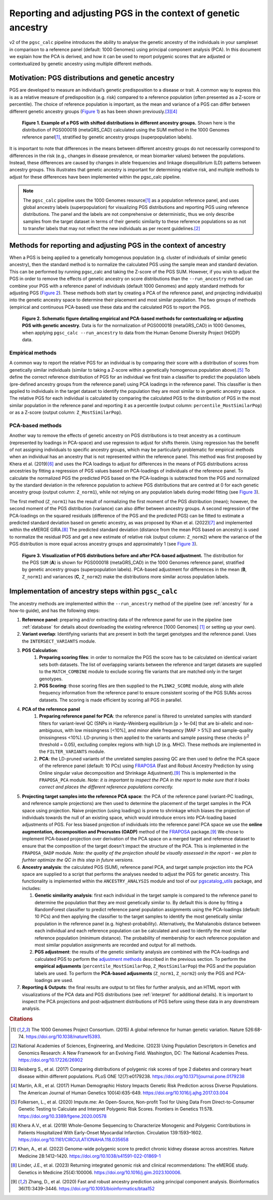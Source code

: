 .. _norm:

Reporting and adjusting PGS in the context of genetic ancestry
==============================================================

v2 of the ``pgsc_calc`` pipeline introduces the ability to analyse the genetic ancestry of the individuals in your
sampleset in comparison to a reference panel (default: 1000 Genomes) using principal component analysis (PCA). In this
document we explain how the PCA is derived, and how it can be used to report polygenic scores that are adjusted or
contextualized by genetic ancestry using multiple different methods.


Motivation: PGS distributions and genetic ancestry
--------------------------------------------------
PGS are developed to measure an individual’s genetic predisposition to a disease or trait. A common way to express this
is as a relative measure of predisposition (e.g. risk) compared to a reference population (often presented as a Z-score
or percentile). The choice of reference population is important, as the mean and variance of a PGS can differ between
different genetic ancestry groups (`Figure 1`_) as has been shown previously.\ [#Reisberg2017]_\ [#Martin2017]_

.. _Figure 1:
.. figure:: screenshots/p_SUM.png
    :width: 450
    :alt: Example PGS distributions stratified by population groups.

    **Figure 1. Example of a PGS with shifted distributions in different ancestry groups.** Shown
    here is the distribution of PGS000018 (metaGRS_CAD) calculated using the SUM method
    in the 1000 Genomes reference panel\ [#1000G]_, stratified by genetic ancestry groups (superpopulation labels).

It is important to note that differences in the means between different ancestry groups do not necessarily correspond
to differences in the risk (e.g., changes in disease prevalence, or mean biomarker values) between the populations.
Instead, these differences are caused by changes in allele frequencies and linkage disequilibrium (LD) patterns between
ancestry groups. This illustrates that genetic ancestry is important for determining relative risk, and multiple
methods to adjust for these differences have been implemented within the pgsc_calc pipeline.

.. note:: The ``pgsc_calc`` pipeline uses the 1000 Genomes resource\ [#1000G]_ as a population reference panel,
    and uses global ancestry labels (superpopulation) for visualizing PGS distributions and reporting PGS
    using reference distributions. The panel and the labels are not comprehensive or deterministic, thus we only
    describe samples from the target dataset in terms of their genetic similarity to these reference populations
    so as not to transfer labels that may not reflect the new individuals as per recent guidelines.\ [#NASEM]_


Methods for reporting and adjusting PGS in the context of ancestry
------------------------------------------------------------------
.. _adjustment methods:

When a PGS is being applied to a genetically homogenous population (e.g. cluster of individuals of similar genetic
ancestry), then the standard method is to normalize the calculated PGS using the sample mean and standard
deviation. This can be performed by running pgsc_calc and taking the Z-score of the PGS SUM. However, if you wish to
adjust the PGS in order to remove the effects of genetic ancestry on score distributions than the
``--run_ancestry`` method can combine your PGS with a reference panel of individuals (default 1000 Genomes) and apply
standard methods for adjusting PGS (`Figure 2`_). These methods both start by creating a PCA of the reference panel,
and projecting individual(s) into the genetic ancestry space to determine their placement and most similar population.
The two groups of methods (empirical and continuous PCA-based) use these data and the calculated PGS to report the PGS.

.. _Figure 2:
.. figure:: screenshots/Fig_AncestryMethods.png
    :width: 1800
    :alt: Schematic figure detailing methods for contextualizing or adjusting PGS in the context of genetic ancestry.

    **Figure 2. Schematic figure detailing empirical and PCA-based methods for contextualizing or adjusting PGS
    with genetic ancestry.** Data is for the normalization of PGS000018 (metaGRS_CAD) in 1000 Genomes,
    when applying ``pgsc_calc --run_ancestry`` to data from the Human Genome Diversity Project (HGDP) data.


Empirical methods
~~~~~~~~~~~~~~~~~
A common way to report the relative PGS for an individual is by comparing their score with a distribution
of scores from genetically similar individuals (similar to taking a Z-score within a genetically homogenous population
above).\ [#ImputeMe]_ To define the correct reference distribution of PGS for an individual we first train a classifier
to predict the population labels (pre-defined ancestry groups from the reference panel) using PCA loadings in the
reference panel. This classifier is then applied to individuals in the target dataset to identify the population they are
most similar to in genetic ancestry space. The relative PGS for each individual is calculated by comparing the
calculated PGS to the distribution of PGS in the most similar population in the reference panel and reporting it as a
percentile (output column: ``percentile_MostSimilarPop``) or as a Z-score (output column: ``Z_MostSimilarPop``).


PCA-based methods
~~~~~~~~~~~~~~~~~
Another way to remove the effects of genetic ancestry on PGS distributions is to treat ancestry as a continuum
(represented by loadings in PCA-space) and use regression to adjust for shifts therein. Using regression has the
benefit of not assigning individuals to specific ancestry groups, which may be particularly problematic for empirical
methods when an individual has an ancestry that is not represented within the reference panel. This method was first
proposed by Khera et al. (2019)\ [#Khera2019]_ and uses the PCA loadings to adjust for differences in the means of PGS
distributions across ancestries by fitting a regression of PGS values based on PCA-loadings of individuals of the
reference panel. To calculate the normalized PGS the predicted PGS based on the PCA-loadings is subtracted from the PGS
and normalized by the standard deviation in the reference population to achieve PGS distributions that are centred
at 0 for each genetic ancestry group (output column: ``Z_norm1``), while not relying on any population labels during
model fitting (see `Figure 3`_).

The first method (``Z_norm1``)  has the result of normalizing the first moment of the PGS distribution (mean); however,
the second moment of the PGS distribution (variance) can also differ between ancestry groups. A second regression of
the PCA-loadings on the squared residuals (difference of the PGS and the predicted PGS) can be fitted to estimate a
predicted standard deviation based on genetic ancestry, as was proposed by Khan et al. (2022)\ [#Khan2022]_ and
implemented within the eMERGE GIRA.\ [#GIRA]_ The predicted standard deviation (distance from the mean PGS based on
ancestry) is used to normalize the residual PGS and get a new estimate of relative risk (output column: ``Z_norm2``)
where the variance of the PGS distribution is more equal across ancestry groups and approximately 1 (see `Figure 3`_).

.. _Figure 3:
.. figure:: screenshots/p_MergedDist.png
    :width: 800
    :alt: Figure detailing the distributions from the PGS SUM, and PCA-based adjustment (Z_norm1 and Z_norm2).

    **Figure 3. Visualization of PGS distributions before and after PCA-based adjustment.** The distribution for the
    PGS ``SUM`` (**A**) is shown for PGS000018 (metaGRS_CAD) in the 1000 Genomes reference panel, stratified by genetic
    ancestry groups (superpopulation labels). PCA-based adjustment for differences in the mean (**B**, ``Z_norm1``)
    and variances (**C**, ``Z_norm2``) make the distributions more similar across population labels.


Implementation of ancestry steps within ``pgsc_calc``
-----------------------------------------------------
The ancestry methods are implemented within the ``--run_ancestry`` method of the pipeline (see :ref:`ancestry` for a
how-to guide), and has the following steps:

1.  **Reference panel**: preparing and/or extracting data of the reference panel for use in the pipeline (see
    :ref:`database` for details about downloading the existing reference [1000 Genomes] [#1000G]_ or setting up your own).

2.  **Variant overlap**: Identifying variants that are present in both the target genotypes and the reference panel.
    Uses the ``INTERSECT_VARIANTS`` module.

3. **PGS Calculation**:
    1.  **Preparing scoring files**: in order to normalize the PGS the score has to be calculated on identical variant sets both datasets.
        The list of overlapping variants between the reference and target datasets are supplied to the ``MATCH_COMBINE``
        module to exclude scoring file variants that are matched only in the target genotypes.

    2.  **PGS Scoring**: those scoring files are then supplied to the ``PLINK2_SCORE`` module, along with allele
        frequency information from the reference panel to ensure consistent scoring of the PGS SUMs across datasets.
        The scoring is made efficient by scoring all PGS in parallel.

4. **PCA of the reference panel**
    1.  **Preparing reference panel for PCA**: the reference panel is filtered to unrelated samples with standard filters
        for variant-level QC (SNPs in Hardy–Weinberg equilibrium [p > 1e-04] that are bi-allelic and non-ambiguous,
        with low missingness [<10%], and minor allele frequency [MAF > 5%]) and sample-quality (missingness <10%).
        LD-pruning is then applied to the variants and sample passing these checks (r\ :sup:`2` threshold = 0.05), excluding
        complex regions with high LD (e.g. MHC). These methods are implemented in the ``FILTER_VARIANTS`` module.

    2.  **PCA**: the LD-pruned variants of the unrelated samples passing QC are then used to define the PCA space of the
        reference panel (default: 10 PCs) using `FRAPOSA`_ (Fast and Robust Ancestry Prediction by using Online singular
        value decomposition and Shrinkage Adjustment).\ [#zhangfraposa]_ This is implemented in the ``FRAPOSA_PCA``
        module. *Note: it is important to inspect the PCA in the report to make sure that it looks correct and places
        the different reference populations correctly.*

5.  **Projecting target samples into the reference PCA space**: the PCA of the reference panel (variant-PC loadings, and
    reference sample projections) are then used to determine the placement of the target samples in the PCA space using
    projection. Naive projection (using loadings) is prone to shrinkage which biases the projection of individuals
    towards the null of an existing space, which would introduce errors into PCA-loading based adjustments of PGS.
    For less biased projection of individuals into the reference panel PCA space we use the **online augmentation,
    decomposition and Procrustes (OADP)** method of the `FRAPOSA`_ package.\ [#zhangfraposa]_ We chose to implement
    PCA-based projection over derivation of the PCA space on a merged target and reference dataset to ensure that the
    composition of the target doesn't impact the structure of the PCA. This is implemented in the ``FRAPOSA_OADP`` module.
    *Note: the quality of the projection should be visually assessed in the report - we plan to furhter optimize the QC
    in this step in future versions.*

6.  **Ancestry analysis**: the calculated PGS (SUM), reference panel PCA, and target sample projection into the PCA space
    are supplied to a script that performs the analyses needed to adjust the PGS for genetic ancestry. This
    functionality is implemented within the ``ANCESTRY_ANALYSIS`` module and tool of our `pgscatalog_utils`_ package,
    and includes:

    1.  **Genetic similarity analysis**: first each individual in the target sample is compared to the reference panel to
        determine the population that they are most genetically similar to. By default this is done by fitting a
        RandomForest classifier to predict reference panel population assignments using the PCA-loadings (default:
        10 PCs) and then applying the classifier to the target samples to identify the most genetically similar
        population in the reference panel (e.g. highest-probability). Alternatively, the Mahalanobis distance between
        each individual and each reference population can be calculated and used to identify the most similar reference
        population (minimum distance). The probability of membership for each reference population and most similar
        population assignments are recorded and output for all methods.

    2.  **PGS adjustment**: the results of the genetic similarity analysis are combined with the PCA-loadings and
        calculated PGS to perform the `adjustment methods`_ described in the previous section. To perform the
        **empirical adjusments** (``percentile_MostSimilarPop``, ``Z_MostSimilarPop``) the PGS and the population
        labels are used. To perform the **PCA-based adjusments** (``Z_norm1``, ``Z_norm2``) only the PGS and
        PCA-loadings are used.

7.  **Reporting & Outputs**: the final results are output to txt files for further analysis, and an HTML report with
    visualizations of the PCA data and PGS distributions (see :ref:`interpret` for additional details). It is important
    to inspect the PCA projections and post-adjustment distributions of PGS before using these data in any downstream
    analysis.

.. _`FRAPOSA`: https://github.com/PGScatalog/fraposa_pgsc
.. _`pgscatalog_utils`: https://github.com/PGScatalog/pgscatalog_utils


.. rubric:: Citations
.. [#1000G] The 1000 Genomes Project Consortium. (2015) A global reference for human genetic variation. Nature 526:68-74. https://doi.org/10.1038/nature15393.
.. [#NASEM] National Academies of Sciences, Engineering, and Medicine. (2023) Using Population Descriptors in Genetics and Genomics Research: A New Framework for an Evolving Field. Washington, DC: The National Academies Press. https://doi.org/10.17226/26902
.. [#Reisberg2017] Reisberg S., et al. (2017) Comparing distributions of polygenic risk scores of type 2 diabetes and coronary heart disease within different populations. PLoS ONE 12(7):e0179238. https://doi.org/10.1371/journal.pone.0179238
.. [#Martin2017] Martin, A.R., et al. (2017) Human Demographic History Impacts Genetic Risk Prediction across Diverse Populations. The American Journal of Human Genetics 100(4):635-649. https://doi.org/10.1016/j.ajhg.2017.03.004
.. [#ImputeMe] Folkersen, L., et al. (2020) Impute.me: An Open-Source, Non-profit Tool for Using Data From Direct-to-Consumer Genetic Testing to Calculate and Interpret Polygenic Risk Scores. Frontiers in Genetics 11:578. https://doi.org/10.3389/fgene.2020.00578
.. [#Khera2019] Khera A.V., et al. (2019) Whole-Genome Sequencing to Characterize Monogenic and Polygenic Contributions in Patients Hospitalized With Early-Onset Myocardial Infarction. Circulation 139:1593–1602. https://doi.org/10.1161/CIRCULATIONAHA.118.035658
.. [#Khan2022] Khan, A., et al. (2022) Genome-wide polygenic score to predict chronic kidney disease across ancestries. Nature Medicine 28:1412–1420. https://doi.org/10.1038/s41591-022-01869-1
.. [#GIRA] Linder, J.E., et al. (2023) Returning integrated genomic risk and clinical recommendations: The eMERGE study. Genetics in Medicine 25(4):100006. https://doi.org/10.1016/j.gim.2023.100006.
.. [#zhangfraposa] Zhang, D., et al. (2020) Fast and robust ancestry prediction using principal component analysis. Bioinformatics 36(11):3439–3446. https://doi.org/10.1093/bioinformatics/btaa152
